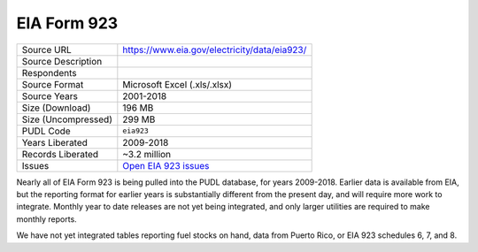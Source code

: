 ===============================================================================
EIA Form 923
===============================================================================

=================== ===========================================================
Source URL          https://www.eia.gov/electricity/data/eia923/
Source Description
Respondents
Source Format       Microsoft Excel (.xls/.xlsx)
Source Years        2001-2018
Size (Download)     196 MB
Size (Uncompressed) 299 MB
PUDL Code           ``eia923``
Years Liberated     2009-2018
Records Liberated   ~3.2 million
Issues              `Open EIA 923 issues <https://github.com/catalyst-cooperative/pudl/issues?utf8=%E2%9C%93&q=is%3Aissue+is%3Aopen+label%3Aeia923>`__
=================== ===========================================================

Nearly all of EIA Form 923 is being pulled into the PUDL database, for years
2009-2018. Earlier data is available from EIA, but the reporting format for
earlier years is substantially different from the present day, and will require
more work to integrate. Monthly year to date releases are not yet being
integrated, and only larger utilities are required to make monthly reports.

We have not yet integrated tables reporting fuel stocks on hand, data from
Puerto Rico, or EIA 923 schedules 6, 7, and 8.
